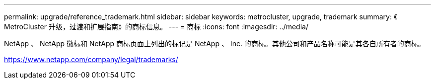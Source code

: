 ---
permalink: upgrade/reference_trademark.html 
sidebar: sidebar 
keywords: metrocluster, upgrade, trademark 
summary: 《 MetroCluster 升级，过渡和扩展指南》的商标信息。 
---
= 商标
:icons: font
:imagesdir: ../media/


NetApp 、 NetApp 徽标和 NetApp 商标页面上列出的标记是 NetApp 、 Inc. 的商标。其他公司和产品名称可能是其各自所有者的商标。

https://www.netapp.com/company/legal/trademarks/[]
